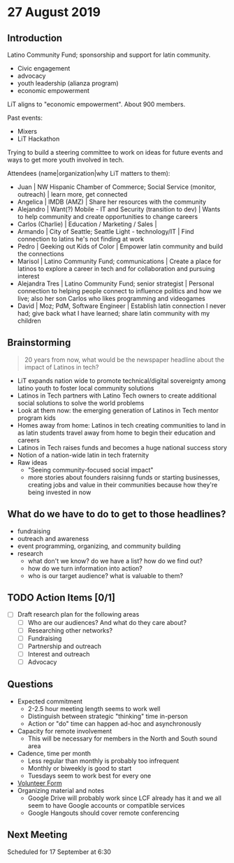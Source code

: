 * 27 August 2019

** Introduction

Latino Community Fund; sponsorship and support for latin community.

- Civic engagement
- advocacy
- youth leadership (alianza program)
- economic empowerment

LiT aligns to "economic empowerment". About 900 members.

Past events:

- Mixers
- LiT Hackathon

Trying to build a steering committee to work on ideas for future events and
ways to get more youth involved in tech.


Attendees (name|organization|why LiT matters to them):

- Juan | NW Hispanic Chamber of Commerce; Social Service (monitor,
  outreach) | learn more, get connected
- Angelica | IMDB (AMZ) | Share her resources with the community
- Alejandro | Want(?) Mobile - IT and Security (transition to dev) | Wants
  to help community and create opportunities to change careers
- Carlos (Charlie) | Education / Marketing / Sales | 
- Armando | City of Seattle; Seattle Light - technology/IT | Find
  connection to latins he's not finding at work
- Pedro | Geeking out Kids of Color | Empower latin community and build the
  connections
- Marisol | Latino Community Fund; communications | Create a place for latinos to explore a
  career in tech and for collaboration and pursuing interest
- Alejandra Tres | Latino Community Fund; senior strategist | Personal
  connection to helping people connect to influence politics and how we live;
  also her son Carlos who likes programming and videogames
- David | Moz; PdM, Software Engineer | Establish latin connection I never
  had; give back what I have learned; share latin community with my children

** Brainstorming

#+BEGIN_QUOTE
20 years from now, what would be the newspaper headline about the impact of
Latinos in tech?
#+END_QUOTE

- LiT expands nation wide to promote technical/digital sovereignty among
  latino youth to foster local community solutions
- Latinos in Tech partners with Latino Tech owners to create additional
  social solutions to solve the world problems
- Look at them now: the emerging generation of Latinos in Tech mentor
  program kids
- Homes away from home: Latinos in tech creating communities to land in as
  latin students travel away from home to begin their education and careers
- Latinos in Tech raises funds and becomes a huge national success story
- Notion of a nation-wide latin in tech fraternity
- Raw ideas
      - "Seeing community-focused social impact"
      - more stories about founders raisinng funds or starting businesses,
        creating jobs and value in their communities because how they're being
        invested in now

** What do we have to do to get to those headlines?

- fundraising
- outreach and awareness
- event programming, organizing, and community building
- research
      - what don't we know? do we have a list? how do we find out?
      - how do we turn information into action?
      - who is our target audience? what is valuable to them?

** TODO Action Items [0/1]
- [ ] Draft research plan for the following areas
      - [ ]  Who are our audiences? And what do they care about?
      - [ ] Researching other networks?
      - [ ] Fundraising
      - [ ] Partnership and outreach
      - [ ] Interest and outreach
      - [ ] Advocacy

** Questions

- Expected commitment
      - 2-2.5 hour meeting length seems to work well
      - Distinguish between strategic "thinking" time in-person
      - Action or "do" time can happen ad-hoc and asynchronously
- Capacity for remote involvement
      - This will be necessary for members in the North and South sound area
- Cadence, time per month
      - Less regular than monthly is probably too infrequent
      - Monthly or biweekly is good to start
      - Tuesdays seem to work best for every one
- [[https://www.google.com/url?q=https://docs.google.com/forms/d/e/1FAIpQLScjd6ySXtO3EvdSnTzxyyU-srCcuiCshk6EliDzTiOTiCKsHg/viewform&sa=D&usd=2&usg=AOvVaw0ByzJl7ztNQwfGVXi1jYgu][Volunteer Form]]
- Organizing material and notes
      - Google Drive will probably work since LCF already has it and we all
        seem to have Google accounts or compatible services
      - Google Hangouts should cover remote conferencing

** Next Meeting

Scheduled for 17 September at 6:30
